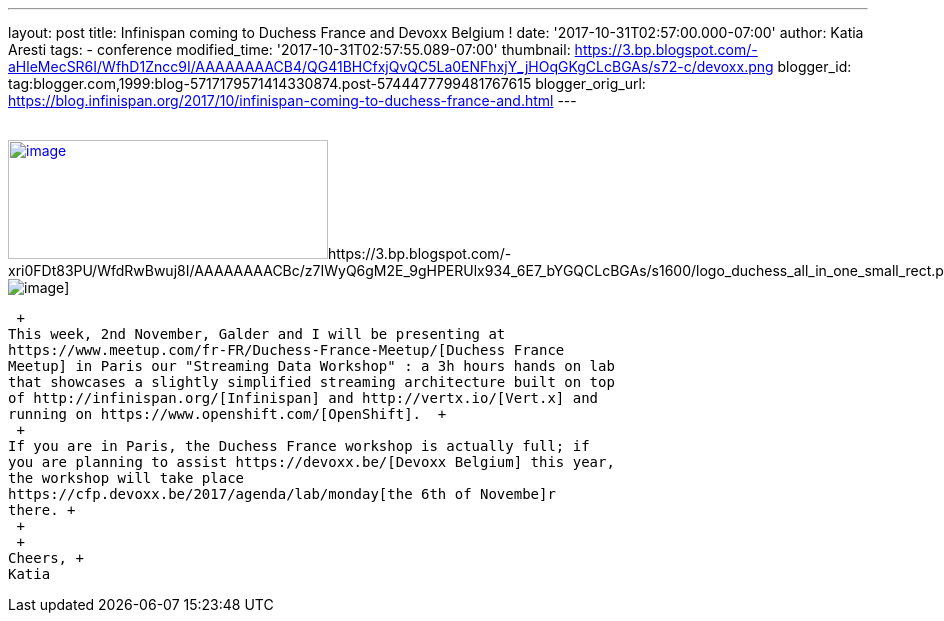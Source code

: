 ---
layout: post
title: Infinispan coming to Duchess France and Devoxx Belgium !
date: '2017-10-31T02:57:00.000-07:00'
author: Katia Aresti
tags:
- conference
modified_time: '2017-10-31T02:57:55.089-07:00'
thumbnail: https://3.bp.blogspot.com/-aHleMecSR6I/WfhD1Zncc9I/AAAAAAAACB4/QG41BHCfxjQvQC5La0ENFhxjY_jHOqGKgCLcBGAs/s72-c/devoxx.png
blogger_id: tag:blogger.com,1999:blog-5717179571414330874.post-5744477799481767615
blogger_orig_url: https://blog.infinispan.org/2017/10/infinispan-coming-to-duchess-france-and.html
---
 +
 +

https://3.bp.blogspot.com/-aHleMecSR6I/WfhD1Zncc9I/AAAAAAAACB4/QG41BHCfxjQvQC5La0ENFhxjY_jHOqGKgCLcBGAs/s1600/devoxx.png[image:https://3.bp.blogspot.com/-aHleMecSR6I/WfhD1Zncc9I/AAAAAAAACB4/QG41BHCfxjQvQC5La0ENFhxjY_jHOqGKgCLcBGAs/s320/devoxx.png[image,width=320,height=119]]https://3.bp.blogspot.com/-xri0FDt83PU/WfdRwBwuj8I/AAAAAAAACBc/z7IWyQ6gM2E_9gHPERUlx934_6E7_bYGQCLcBGAs/s1600/logo_duchess_all_in_one_small_rect.png[image:https://3.bp.blogspot.com/-xri0FDt83PU/WfdRwBwuj8I/AAAAAAAACBc/z7IWyQ6gM2E_9gHPERUlx934_6E7_bYGQCLcBGAs/s1600/logo_duchess_all_in_one_small_rect.png[image]]

 +
This week, 2nd November, Galder and I will be presenting at
https://www.meetup.com/fr-FR/Duchess-France-Meetup/[Duchess France
Meetup] in Paris our "Streaming Data Workshop" : a 3h hours hands on lab
that showcases a slightly simplified streaming architecture built on top
of http://infinispan.org/[Infinispan] and http://vertx.io/[Vert.x] and
running on https://www.openshift.com/[OpenShift].  +
 +
If you are in Paris, the Duchess France workshop is actually full; if
you are planning to assist https://devoxx.be/[Devoxx Belgium] this year,
the workshop will take place
https://cfp.devoxx.be/2017/agenda/lab/monday[the 6th of Novembe]r
there. +
 +
 +
Cheers, +
Katia 
